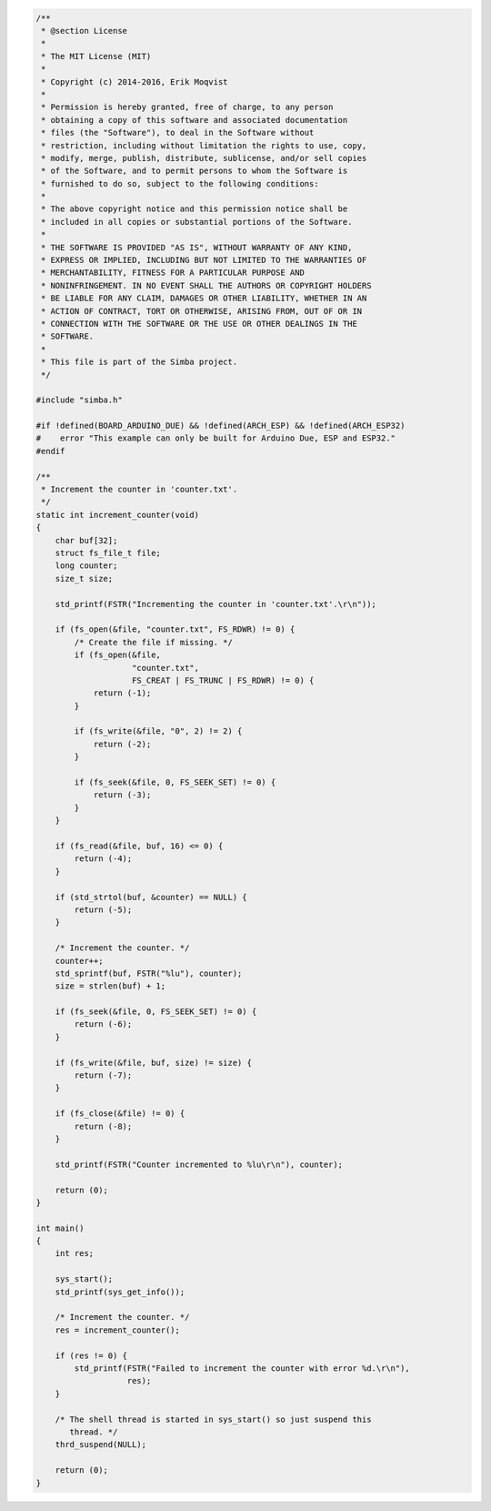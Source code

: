 .. code-block:: c

   /**
    * @section License
    *
    * The MIT License (MIT)
    *
    * Copyright (c) 2014-2016, Erik Moqvist
    *
    * Permission is hereby granted, free of charge, to any person
    * obtaining a copy of this software and associated documentation
    * files (the "Software"), to deal in the Software without
    * restriction, including without limitation the rights to use, copy,
    * modify, merge, publish, distribute, sublicense, and/or sell copies
    * of the Software, and to permit persons to whom the Software is
    * furnished to do so, subject to the following conditions:
    *
    * The above copyright notice and this permission notice shall be
    * included in all copies or substantial portions of the Software.
    *
    * THE SOFTWARE IS PROVIDED "AS IS", WITHOUT WARRANTY OF ANY KIND,
    * EXPRESS OR IMPLIED, INCLUDING BUT NOT LIMITED TO THE WARRANTIES OF
    * MERCHANTABILITY, FITNESS FOR A PARTICULAR PURPOSE AND
    * NONINFRINGEMENT. IN NO EVENT SHALL THE AUTHORS OR COPYRIGHT HOLDERS
    * BE LIABLE FOR ANY CLAIM, DAMAGES OR OTHER LIABILITY, WHETHER IN AN
    * ACTION OF CONTRACT, TORT OR OTHERWISE, ARISING FROM, OUT OF OR IN
    * CONNECTION WITH THE SOFTWARE OR THE USE OR OTHER DEALINGS IN THE
    * SOFTWARE.
    *
    * This file is part of the Simba project.
    */
   
   #include "simba.h"
   
   #if !defined(BOARD_ARDUINO_DUE) && !defined(ARCH_ESP) && !defined(ARCH_ESP32)
   #    error "This example can only be built for Arduino Due, ESP and ESP32."
   #endif
   
   /**
    * Increment the counter in 'counter.txt'.
    */
   static int increment_counter(void)
   {
       char buf[32];
       struct fs_file_t file;
       long counter;
       size_t size;
   
       std_printf(FSTR("Incrementing the counter in 'counter.txt'.\r\n"));
   
       if (fs_open(&file, "counter.txt", FS_RDWR) != 0) {
           /* Create the file if missing. */
           if (fs_open(&file,
                       "counter.txt",
                       FS_CREAT | FS_TRUNC | FS_RDWR) != 0) {
               return (-1);
           }
   
           if (fs_write(&file, "0", 2) != 2) {
               return (-2);
           }
   
           if (fs_seek(&file, 0, FS_SEEK_SET) != 0) {
               return (-3);
           }
       }
   
       if (fs_read(&file, buf, 16) <= 0) {
           return (-4);
       }
   
       if (std_strtol(buf, &counter) == NULL) {
           return (-5);
       }
   
       /* Increment the counter. */
       counter++;
       std_sprintf(buf, FSTR("%lu"), counter);
       size = strlen(buf) + 1;
   
       if (fs_seek(&file, 0, FS_SEEK_SET) != 0) {
           return (-6);
       }
   
       if (fs_write(&file, buf, size) != size) {
           return (-7);
       }
   
       if (fs_close(&file) != 0) {
           return (-8);
       }
   
       std_printf(FSTR("Counter incremented to %lu\r\n"), counter);
   
       return (0);
   }
   
   int main()
   {
       int res;
   
       sys_start();
       std_printf(sys_get_info());
   
       /* Increment the counter. */
       res = increment_counter();
   
       if (res != 0) {
           std_printf(FSTR("Failed to increment the counter with error %d.\r\n"),
                      res);
       }
   
       /* The shell thread is started in sys_start() so just suspend this
          thread. */
       thrd_suspend(NULL);
   
       return (0);
   }


